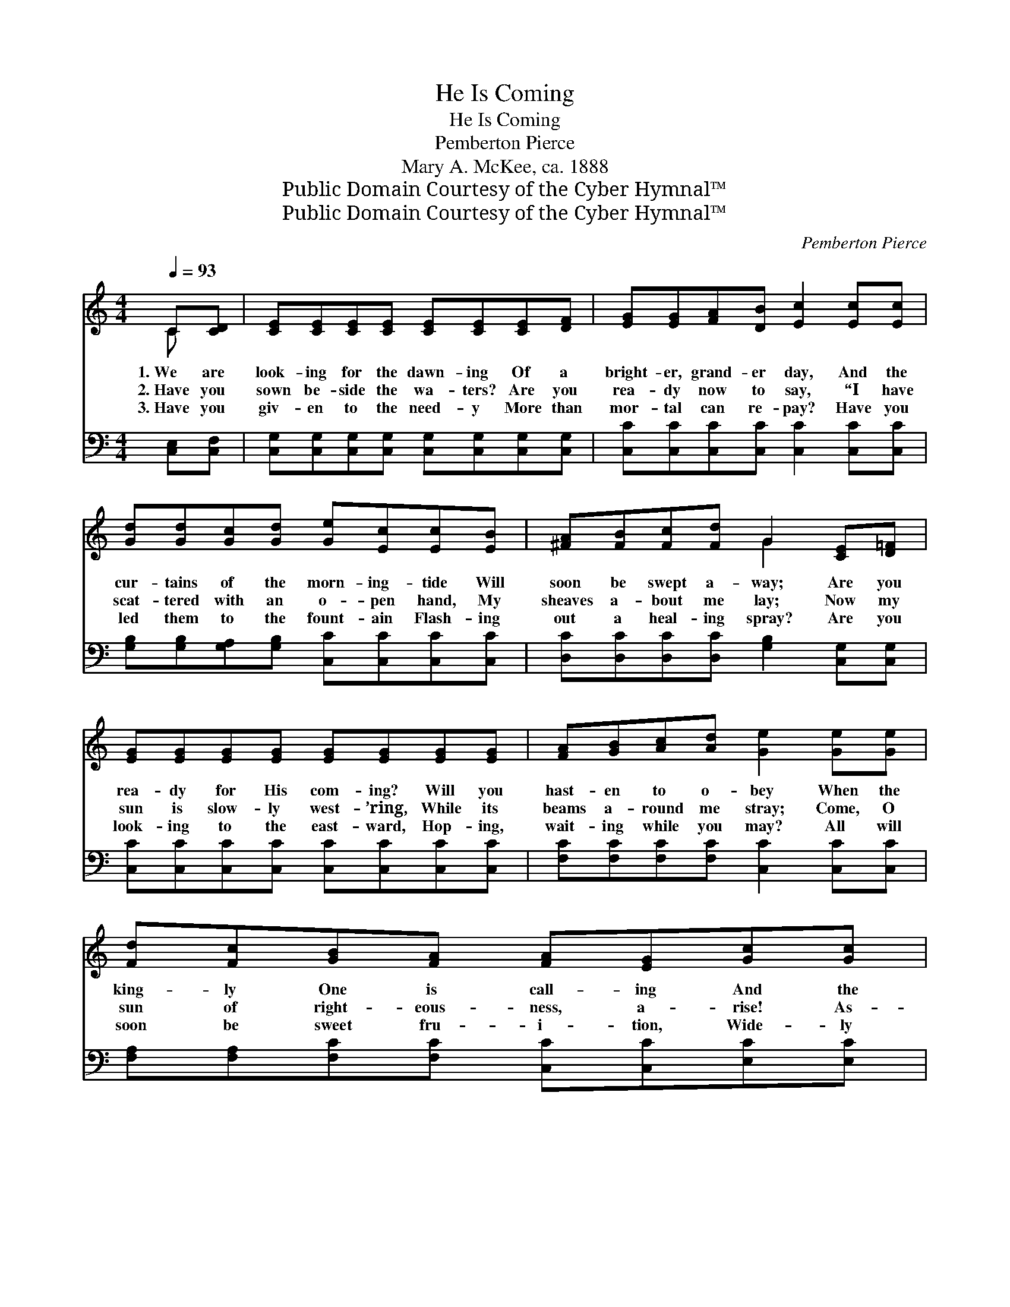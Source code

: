 X:1
T:He Is Coming
T:He Is Coming
T:Pemberton Pierce
T:Mary A. McKee, ca. 1888
T:Public Domain Courtesy of the Cyber Hymnal™
T:Public Domain Courtesy of the Cyber Hymnal™
C:Pemberton Pierce
Z:Public Domain
Z:Courtesy of the Cyber Hymnal™
%%score ( 1 2 ) ( 3 4 )
L:1/8
Q:1/4=93
M:4/4
K:C
V:1 treble 
V:2 treble 
V:3 bass 
V:4 bass 
V:1
 C[CD] | [CE][CE][CE][CE] [CE][CE][CE][DF] | [EG][EG][FA][DB] [Ec]2 [Ec][Ec] | %3
w: 1.~We are|look- ing for the dawn- ing Of a|bright- er, grand- er day, And the|
w: 2.~Have you|sown be- side the wa- ters? Are you|rea- dy now to say, “I have|
w: 3.~Have you|giv- en to the need- y More than|mor- tal can re- pay? Have you|
 [Gd][Gd][Gc][Gd] [Ge][Ec][Ec][EB] | [^FA][FB][Fc][Fd] G2 [CE][D=F] | %5
w: cur- tains of the morn- ing- tide Will|soon be swept a- way; Are you|
w: scat- tered with an o- pen hand, My|sheaves a- bout me lay; Now my|
w: led them to the fount- ain Flash- ing|out a heal- ing spray? Are you|
 [EG][EG][EG][EG] [EG][EG][EG][EG] | [FA][GB][Ac][Ad] [Ge]2 [Ge][Ge] | %7
w: rea- dy for His com- ing? Will you|hast- en to o- bey When the|
w: sun is slow- ly west- ’ring, While its|beams a- round me stray; Come, O|
w: look- ing to the east- ward, Hop- ing,|wait- ing while you may? All will|
 [Fd][Fc][GB][FA] [FA][EG][Gc][Gc] | [Fd][Fd][Ec][DB] [Ec]2 ||"^Refrain" cB | B(A- A4) BA | %11
w: king- ly One is call- ing And the|clouds have paved His way?|||
w: sun of right- eous- ness, a- rise! As-|sume the scep- tered sway.”|He is|com- ing, * He is|
w: soon be sweet fru- i- tion, Wide- ly|flung the por- tals grey.|||
 A(G- G4) [EG][EG] | [DG]G[GA][GB] [Gc][Gc][Gd][Ge] | d6 [CE][D=F] | %14
w: |||
w: com- ing, * He is|com- ing, and our faith will hold Him|fast; He is|
w: |||
 [EG][EG][EG][EG] [EG][EG][EG][EG] | [FA][GB][Ac][Ad] [Ge]2 [Ge][Ge] | %16
w: ||
w: com- ing, He is com- ing To His|ran- somed ones at last; We may|
w: ||
 [Fd][Fc][GB][FA] [FA][EG][Gc][Gc] | [Fd][Fd][Ec][DB] [Ec]2 |] %18
w: ||
w: hear His state- ly stepp- ings ’Mid the|ru- ins of the past.|
w: ||
V:2
 C x | x8 | x8 | x8 | x4 G2 x2 | x8 | x8 | x8 | x6 || x2 | x2 (FFFF) x2 | x2 (EEEE) x2 | x G x6 | %13
 (G2 GG G2) x2 | x8 | x8 | x8 | x6 |] %18
V:3
 [C,E,][C,F,] | [C,G,][C,G,][C,G,][C,G,] [C,G,][C,G,][C,G,][C,G,] | %2
 [C,C][C,C][C,C][C,C] [C,C]2 [C,C][C,C] | [G,B,][G,B,][G,A,][G,B,] [C,C][C,C][C,C][C,C] | %4
 [D,C][D,C][D,C][D,C] [G,B,]2 [C,G,][C,G,] | [C,C][C,C][C,C][C,C] [C,C][C,C][C,C][C,C] | %6
 [F,C][F,C][F,C][F,C] [C,C]2 [C,C][C,C] | [F,A,][F,A,][F,C][F,C] [C,C][C,C][E,C][E,C] | %8
 [F,A,][F,A,]G,[G,,G,] [C,G,]2 || z2 | z2 [F,C][F,C] [F,C][F,C] z2 | %11
 z2 [C,C][C,C] [C,C][C,C][C,C][C,C] | [G,B,][G,B,][G,C][F,D] [E,C][E,C][D,B,]C | %13
 [G,B,]2 [G,B,][G,B,] [G,B,]2 [C,G,][C,G,] | [C,C][C,C][C,C][C,C] [C,C][C,C][C,C][C,C] | %15
 [F,C][F,C][F,C][F,C] [C,C]2 [C,C][C,C] | [F,A,][F,A,][F,C][F,C] [C,C][C,C][E,C][E,C] | %17
 [F,A,][F,A,]G,[G,,G,] [C,G,]2 |] %18
V:4
 x2 | x8 | x8 | x8 | x8 | x8 | x8 | x8 | x2 G, x3 || x2 | x8 | x8 | x8 | x8 | x8 | x8 | x8 | %17
 x2 G, x3 |] %18

